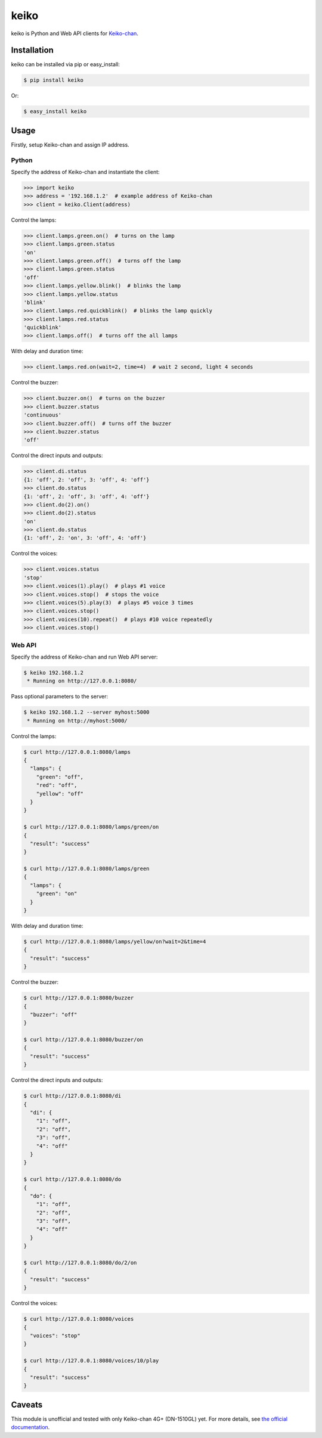 keiko
=====

.. image:: https://badge.fury.io/py/keiko.png
    :target: http://badge.fury.io/py/keiko

.. image:: https://travis-ci.org/lanius/keiko.png
    :target: https://travis-ci.org/lanius/keiko

.. image:: https://coveralls.io/repos/lanius/keiko/badge.png
    :target: https://coveralls.io/r/lanius/keiko

keiko is Python and Web API clients for `Keiko-chan`_.


Installation
------------

keiko can be installed via pip or easy_install:

.. code-block:: bash

    $ pip install keiko

Or:

.. code-block:: bash

    $ easy_install keiko


Usage
-----

Firstly, setup Keiko-chan and assign IP address.

Python
~~~~~~

Specify the address of Keiko-chan and instantiate the client:

.. code-block:: python

    >>> import keiko
    >>> address = '192.168.1.2'  # example address of Keiko-chan
    >>> client = keiko.Client(address)

Control the lamps:

.. code-block:: python

    >>> client.lamps.green.on()  # turns on the lamp
    >>> client.lamps.green.status
    'on'
    >>> client.lamps.green.off()  # turns off the lamp
    >>> client.lamps.green.status
    'off'
    >>> client.lamps.yellow.blink()  # blinks the lamp
    >>> client.lamps.yellow.status
    'blink'
    >>> client.lamps.red.quickblink()  # blinks the lamp quickly
    >>> client.lamps.red.status
    'quickblink'
    >>> client.lamps.off()  # turns off the all lamps

With delay and duration time:

.. code-block:: python

    >>> client.lamps.red.on(wait=2, time=4)  # wait 2 second, light 4 seconds

Control the buzzer:

.. code-block:: python

    >>> client.buzzer.on()  # turns on the buzzer
    >>> client.buzzer.status
    'continuous'
    >>> client.buzzer.off()  # turns off the buzzer
    >>> client.buzzer.status
    'off'

Control the direct inputs and outputs:

.. code-block:: python

    >>> client.di.status
    {1: 'off', 2: 'off', 3: 'off', 4: 'off'}
    >>> client.do.status
    {1: 'off', 2: 'off', 3: 'off', 4: 'off'}
    >>> client.do(2).on()
    >>> client.do(2).status
    'on'
    >>> client.do.status
    {1: 'off', 2: 'on', 3: 'off', 4: 'off'}

Control the voices:

.. code-block:: python

    >>> client.voices.status
    'stop'
    >>> client.voices(1).play()  # plays #1 voice 
    >>> client.voices.stop()  # stops the voice 
    >>> client.voices(5).play(3)  # plays #5 voice 3 times
    >>> client.voices.stop()
    >>> client.voices(10).repeat()  # plays #10 voice repeatedly
    >>> client.voices.stop()

Web API
~~~~~~~

Specify the address of Keiko-chan and run Web API server:

.. code-block:: bash

    $ keiko 192.168.1.2
     * Running on http://127.0.0.1:8080/

Pass optional parameters to the server:

.. code-block:: bash

    $ keiko 192.168.1.2 --server myhost:5000
     * Running on http://myhost:5000/

Control the lamps:

.. code-block:: bash

    $ curl http://127.0.0.1:8080/lamps
    {
      "lamps": {
        "green": "off", 
        "red": "off", 
        "yellow": "off"
      }
    }

    $ curl http://127.0.0.1:8080/lamps/green/on
    {
      "result": "success"
    }

    $ curl http://127.0.0.1:8080/lamps/green
    {
      "lamps": {
        "green": "on"
      }
    }

With delay and duration time:

.. code-block:: bash

    $ curl http://127.0.0.1:8080/lamps/yellow/on?wait=2&time=4
    {
      "result": "success"
    }

Control the buzzer:

.. code-block:: bash

    $ curl http://127.0.0.1:8080/buzzer
    {
      "buzzer": "off"
    }

    $ curl http://127.0.0.1:8080/buzzer/on
    {
      "result": "success"
    }

Control the direct inputs and outputs:

.. code-block:: bash

    $ curl http://127.0.0.1:8080/di
    {
      "di": {
        "1": "off", 
        "2": "off", 
        "3": "off", 
        "4": "off"
      }
    }

    $ curl http://127.0.0.1:8080/do
    {
      "do": {
        "1": "off", 
        "2": "off", 
        "3": "off", 
        "4": "off"
      }
    }

    $ curl http://127.0.0.1:8080/do/2/on
    {
      "result": "success"
    }

Control the voices:

.. code-block:: bash

    $ curl http://127.0.0.1:8080/voices
    {
      "voices": "stop"
    }

    $ curl http://127.0.0.1:8080/voices/10/play
    {
      "result": "success"
    }


Caveats
-------

This module is unofficial and tested with only Keiko-chan 4G+ (DN-1510GL) yet. For more details, see `the official documentation`_.


.. _Keiko-chan: http://%e8%ad%a6%e5%ad%90%e3%81%a1%e3%82%83%e3%82%93.com/
.. _the official documentation: http://www.isa-j.co.jp/dn1510gl/files/dn1510gl-manual-20130426.pdf
